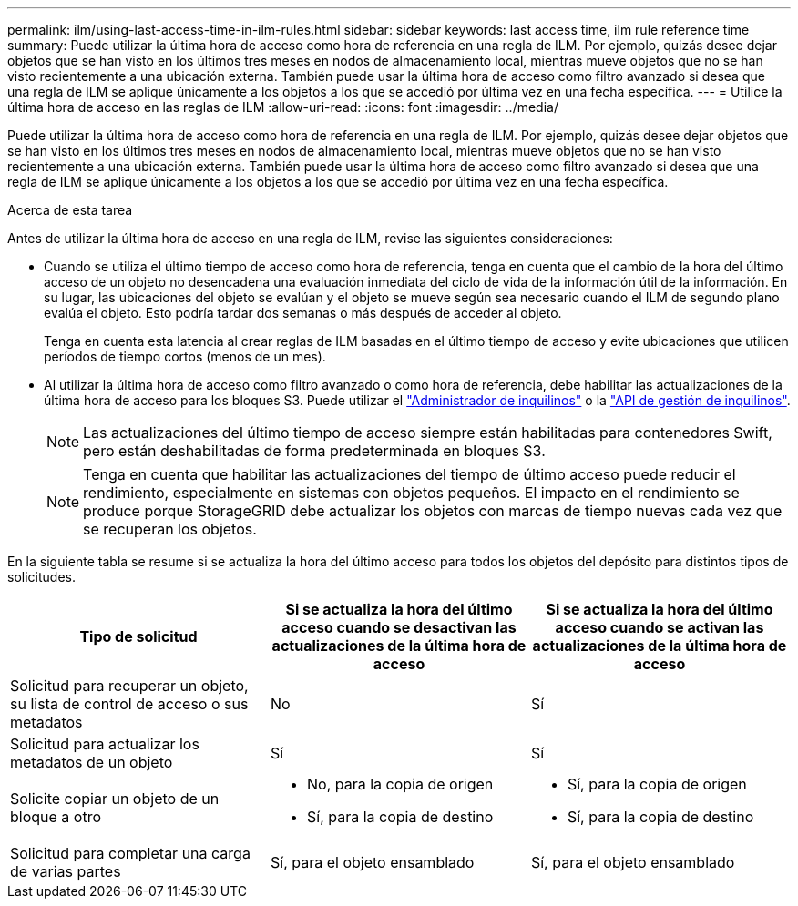 ---
permalink: ilm/using-last-access-time-in-ilm-rules.html 
sidebar: sidebar 
keywords: last access time, ilm rule reference time 
summary: Puede utilizar la última hora de acceso como hora de referencia en una regla de ILM. Por ejemplo, quizás desee dejar objetos que se han visto en los últimos tres meses en nodos de almacenamiento local, mientras mueve objetos que no se han visto recientemente a una ubicación externa. También puede usar la última hora de acceso como filtro avanzado si desea que una regla de ILM se aplique únicamente a los objetos a los que se accedió por última vez en una fecha específica. 
---
= Utilice la última hora de acceso en las reglas de ILM
:allow-uri-read: 
:icons: font
:imagesdir: ../media/


[role="lead"]
Puede utilizar la última hora de acceso como hora de referencia en una regla de ILM. Por ejemplo, quizás desee dejar objetos que se han visto en los últimos tres meses en nodos de almacenamiento local, mientras mueve objetos que no se han visto recientemente a una ubicación externa. También puede usar la última hora de acceso como filtro avanzado si desea que una regla de ILM se aplique únicamente a los objetos a los que se accedió por última vez en una fecha específica.

.Acerca de esta tarea
Antes de utilizar la última hora de acceso en una regla de ILM, revise las siguientes consideraciones:

* Cuando se utiliza el último tiempo de acceso como hora de referencia, tenga en cuenta que el cambio de la hora del último acceso de un objeto no desencadena una evaluación inmediata del ciclo de vida de la información útil de la información. En su lugar, las ubicaciones del objeto se evalúan y el objeto se mueve según sea necesario cuando el ILM de segundo plano evalúa el objeto. Esto podría tardar dos semanas o más después de acceder al objeto.
+
Tenga en cuenta esta latencia al crear reglas de ILM basadas en el último tiempo de acceso y evite ubicaciones que utilicen períodos de tiempo cortos (menos de un mes).

* Al utilizar la última hora de acceso como filtro avanzado o como hora de referencia, debe habilitar las actualizaciones de la última hora de acceso para los bloques S3. Puede utilizar el link:../tenant/enabling-or-disabling-last-access-time-updates.html["Administrador de inquilinos"] o la link:../s3/put-bucket-last-access-time-request.html["API de gestión de inquilinos"].
+

NOTE: Las actualizaciones del último tiempo de acceso siempre están habilitadas para contenedores Swift, pero están deshabilitadas de forma predeterminada en bloques S3.

+

NOTE: Tenga en cuenta que habilitar las actualizaciones del tiempo de último acceso puede reducir el rendimiento, especialmente en sistemas con objetos pequeños. El impacto en el rendimiento se produce porque StorageGRID debe actualizar los objetos con marcas de tiempo nuevas cada vez que se recuperan los objetos.



En la siguiente tabla se resume si se actualiza la hora del último acceso para todos los objetos del depósito para distintos tipos de solicitudes.

[cols="1a,1a,1a"]
|===
| Tipo de solicitud | Si se actualiza la hora del último acceso cuando se desactivan las actualizaciones de la última hora de acceso | Si se actualiza la hora del último acceso cuando se activan las actualizaciones de la última hora de acceso 


 a| 
Solicitud para recuperar un objeto, su lista de control de acceso o sus metadatos
 a| 
No
 a| 
Sí



 a| 
Solicitud para actualizar los metadatos de un objeto
 a| 
Sí
 a| 
Sí



 a| 
Solicite copiar un objeto de un bloque a otro
 a| 
* No, para la copia de origen
* Sí, para la copia de destino

 a| 
* Sí, para la copia de origen
* Sí, para la copia de destino




 a| 
Solicitud para completar una carga de varias partes
 a| 
Sí, para el objeto ensamblado
 a| 
Sí, para el objeto ensamblado

|===